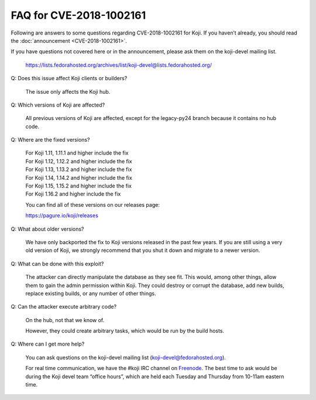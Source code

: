 ========================
FAQ for CVE-2018-1002161
========================

Following are answers to some questions regarding CVE-2018-1002161
for Koji. If you haven’t already, you should read the
:doc:`announcement <CVE-2018-1002161>`.

If you have questions not covered here or in the announcement, please
ask them on the koji-devel mailing list.

    https://lists.fedorahosted.org/archives/list/koji-devel@lists.fedorahosted.org/

Q: Does this issue affect Koji clients or builders?

    The issue only affects the Koji hub.

Q: Which versions of Koji are affected?

    All previous versions of Koji are affected, except for the legacy-py24
    branch because it contains no hub code.

Q: Where are the fixed versions?

    | For Koji 1.11, 1.11.1 and higher include the fix
    | For Koji 1.12, 1.12.2 and higher include the fix
    | For Koji 1.13, 1.13.2 and higher include the fix
    | For Koji 1.14, 1.14.2 and higher include the fix
    | For Koji 1.15, 1.15.2 and higher include the fix
    | For Koji 1.16.2 and higher include the fix

    You can find all of these versions on our releases page:

    https://pagure.io/koji/releases

Q: What about older versions?

    We have only backported the fix to Koji versions released in the past few
    years. If you are still using a very old version of Koji, we strongly
    recommend that you shut it down and migrate to a newer version.

Q: What can be done with this exploit?

    The attacker can directly manipulate the database as they see fit. This
    would, among other things, allow them to gain the admin permission within
    Koji. They could destroy or corrupt the database, add new builds, replace
    existing builds, or any number of other things.

Q: Can the attacker execute arbitrary code?

    On the hub, not that we know of.

    However, they could create arbitrary tasks, which would be run by the build
    hosts.

Q: Where can I get more help?

    You can ask questions on the koji-devel mailing list
    (`koji-devel@fedorahosted.org <mailto:koji-devel@fedorahosted.org>`_).

    For real time communication, we have the #koji IRC channel on
    `Freenode <https://freenode.net/>`_.
    The best time to ask would be during the Koji devel team
    “office hours”, which are held each Tuesday and Thursday from
    10-11am eastern time.

